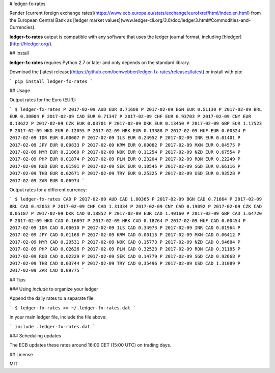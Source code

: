 # ledger-fx-rates

Render [current foreign exchange rates](https://www.ecb.europa.eu/stats/exchange/eurofxref/html/index.en.html) from the European Central Bank as [ledger market values](www.ledger-cli.org/3.0/doc/ledger3.html#Commodities-and-Currencies).

**ledger-fx-rates** output is compatible with any software that uses the ledger journal format, including [hledger](http://hledger.org/).

## Install

**ledger-fx-rates** requires Python 2.7 or later and only depends on the standard library.

Download the [latest release](https://github.com/benwebber/ledger-fx-rates/releases/latest) or install with pip:

```
pip install ledger-fx-rates
```

## Usage

Output rates for the Euro (EUR):

```
$ ledger-fx-rates
P 2017-02-09 AUD EUR 0.71608
P 2017-02-09 BGN EUR 0.51130
P 2017-02-09 BRL EUR 0.30004
P 2017-02-09 CAD EUR 0.71347
P 2017-02-09 CHF EUR 0.93703
P 2017-02-09 CNY EUR 0.13622
P 2017-02-09 CZK EUR 0.03701
P 2017-02-09 DKK EUR 0.13450
P 2017-02-09 GBP EUR 1.17523
P 2017-02-09 HKD EUR 0.12055
P 2017-02-09 HRK EUR 0.13388
P 2017-02-09 HUF EUR 0.00324
P 2017-02-09 IDR EUR 0.00007
P 2017-02-09 ILS EUR 0.24952
P 2017-02-09 INR EUR 0.01401
P 2017-02-09 JPY EUR 0.00833
P 2017-02-09 KRW EUR 0.00082
P 2017-02-09 MXN EUR 0.04575
P 2017-02-09 MYR EUR 0.21069
P 2017-02-09 NOK EUR 0.11254
P 2017-02-09 NZD EUR 0.67554
P 2017-02-09 PHP EUR 0.01874
P 2017-02-09 PLN EUR 0.23204
P 2017-02-09 RON EUR 0.22249
P 2017-02-09 RUB EUR 0.01591
P 2017-02-09 SEK EUR 0.10545
P 2017-02-09 SGD EUR 0.66116
P 2017-02-09 THB EUR 0.02671
P 2017-02-09 TRY EUR 0.25325
P 2017-02-09 USD EUR 0.93528
P 2017-02-09 ZAR EUR 0.06974
```

Output rates for a different currency:

```
$ ledger-fx-rates CAD
P 2017-02-09 AUD CAD 1.00365
P 2017-02-09 BGN CAD 0.71664
P 2017-02-09 BRL CAD 0.42053
P 2017-02-09 CHF CAD 1.31334
P 2017-02-09 CNY CAD 0.19092
P 2017-02-09 CZK CAD 0.05187
P 2017-02-09 DKK CAD 0.18852
P 2017-02-09 EUR CAD 1.40160
P 2017-02-09 GBP CAD 1.64720
P 2017-02-09 HKD CAD 0.16897
P 2017-02-09 HRK CAD 0.18764
P 2017-02-09 HUF CAD 0.00454
P 2017-02-09 IDR CAD 0.00010
P 2017-02-09 ILS CAD 0.34973
P 2017-02-09 INR CAD 0.01964
P 2017-02-09 JPY CAD 0.01168
P 2017-02-09 KRW CAD 0.00115
P 2017-02-09 MXN CAD 0.06412
P 2017-02-09 MYR CAD 0.29531
P 2017-02-09 NOK CAD 0.15773
P 2017-02-09 NZD CAD 0.94684
P 2017-02-09 PHP CAD 0.02626
P 2017-02-09 PLN CAD 0.32523
P 2017-02-09 RON CAD 0.31185
P 2017-02-09 RUB CAD 0.02229
P 2017-02-09 SEK CAD 0.14779
P 2017-02-09 SGD CAD 0.92668
P 2017-02-09 THB CAD 0.03744
P 2017-02-09 TRY CAD 0.35496
P 2017-02-09 USD CAD 1.31089
P 2017-02-09 ZAR CAD 0.09775
```

## Tips

### Using `include` to organize your ledger

Append the daily rates to a separate file:

```
$ ledger-fx-rates >> ~/.ledger-fx-rates.dat
```

In your main ledger file, include the file above:

```
include .ledger-fx-rates.dat
```

### Scheduling updates

The ECB updates these rates around 16:00 CET (15:00 UTC) on trading days.

## License

MIT


